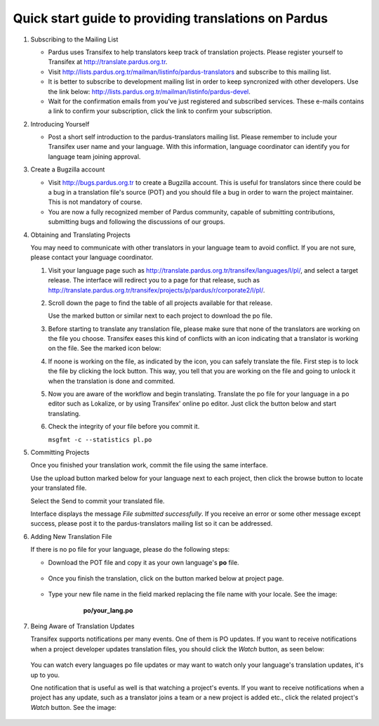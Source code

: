 =====================================================
Quick start guide to providing translations on Pardus
=====================================================

#. Subscribing to the Mailing List

   - Pardus uses Transifex to help translators keep track of translation
     projects. Please register yourself to Transifex at
     http://translate.pardus.org.tr.

   - Visit http://lists.pardus.org.tr/mailman/listinfo/pardus-translators and
     subscribe to this mailing list.

   - It is better to subscribe to development mailing list in order to keep
     syncronized with other developers. Use the link below:
     http://lists.pardus.org.tr/mailman/listinfo/pardus-devel.

   - Wait for the confirmation emails from you've just registered and
     subscribed services. These e-mails contains a link to confirm your
     subscription, click the link to confirm your subscription.

#. Introducing Yourself

   - Post a short self introduction to the pardus-translators mailing list.
     Please remember to include your Transifex user name and your language.
     With this information, language coordinator can identify you for language
     team joining approval.

#. Create a Bugzilla account

   * Visit http://bugs.pardus.org.tr to create a Bugzilla account. This is
     useful for translators since there could be a bug in a translation file's
     source (POT) and you should file a bug in order to warn the project
     maintainer. This is not mandatory of course.

   * You are now a fully recognized member of Pardus community, capable of
     submitting contributions, submitting bugs and following the discussions of
     our groups.

#. Obtaining and Translating Projects

   You may need to communicate with other translators in your language team to
   avoid conflict. If you are not sure, please contact your language
   coordinator.

   #. Visit your language page such as
      http://translate.pardus.org.tr/transifex/languages/l/pl/, and select a
      target release. The interface will redirect you to a page for that
      release, such as
      http://translate.pardus.org.tr/transifex/projects/p/pardus/r/corporate2/l/pl/.

   #. Scroll down the page to find the table of all projects available for that
      release.

      ..  image:: dl.png

      Use the marked button or similar next to each project to download the po
      file.

   #. Before starting to translate any translation file, please make sure that
      none of the translators are working on the file you choose. Transifex eases
      this kind of conflicts with an icon indicating that a translator is working
      on the file. See the marked icon below:

      ..  image:: locked.png

   #. If noone is working on the file, as indicated by the icon, you can
      safely translate the file. First step is to lock the file by clicking the
      lock button. This way, you tell that you are working on the file and going
      to unlock it when the translation is done and commited.

   #. Now you are aware of the workflow and begin translating. Translate the po file for your
      language in a po editor such as Lokalize, or by using Transifex' online po
      editor. Just click the button below and start translating.

      .. image:: edit.png

   #. Check the integrity of your file before you commit it.

      ``msgfmt -c --statistics pl.po``

#. Committing Projects

   Once you finished your translation work, commit the file using the same interface.

   Use the upload button marked below for your language next to each project,
   then click the browse button to locate your translated file.

   .. image:: ul.png

   Select the Send to commit your translated file.

   Interface displays the message *File submitted successfully*. If you receive
   an error or some other message except success, please post it to the
   pardus-translators mailing list so it can be addressed.

#. Adding New Translation File

   If there is no po file for your language, please do the following steps:

   * Download the POT file and copy it as your own language's **po** file.

      .. image:: dl-pot.png

   * Once you finish the translation, click on the button marked below at
     project page.

      .. image:: add-new.png

   * Type your new file name in the field marked replacing the file name with
     your locale. See the image:

       **po/your_lang.po**

      .. image:: add-new2.png

#. Being Aware of Translation Updates

   Transifex supports notifications per many events. One of them is PO updates.
   If you want to receive notifications when a project developer updates
   translation files, you should click the *Watch* button, as seen below:

      .. image:: watch.png

   You can watch every languages po file updates or may want to watch only your
   language's translation updates, it's up to you. 

   One notification that is useful as well is that watching a project's events.
   If you want to receive notifications when a project has any update, such as
   a translator joins a team or a new project is added etc., click the related
   project's *Watch* button. See the image:

      .. image:: watch-project.png


